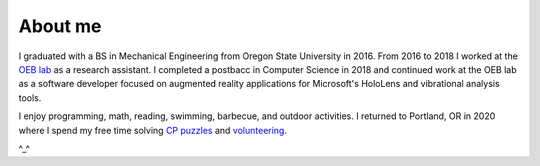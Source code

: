 About me
========

I graduated with a BS in Mechanical Engineering from Oregon State University in 2016.
From 2016 to 2018 I worked at the `OEB lab <https://health.oregonstate.edu/labs/oeb>`_ 
as a research assistant. I completed a postbacc in Computer Science in 2018 and
continued work at the OEB lab as a software developer focused on augmented reality
applications for Microsoft's HoloLens and vibrational analysis tools.

.. image:: _static/selfie.jpg
   :align: center

I enjoy programming, math, reading, swimming, barbecue, and outdoor activities. 
I returned to Portland, OR in 2020 where I spend my free time solving 
`CP <https://en.wikipedia.org/wiki/Competitive_programming>`_ `puzzles <https://github.com/wilsjame/misc-algos>`_
and `volunteering <https://www.cscoregon.org/volunteer>`_.

^_^
